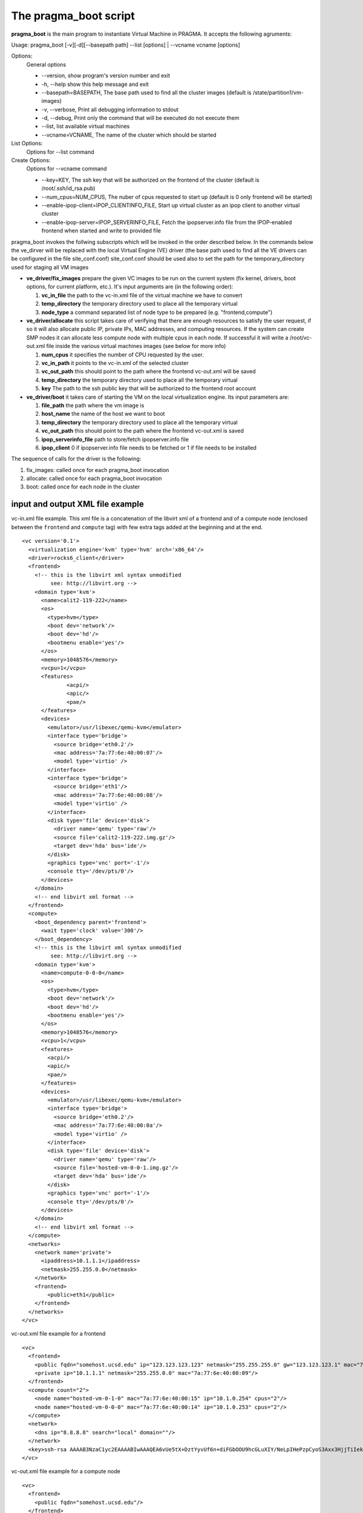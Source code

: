 The pragma_boot script
----------------------

**pragma_boot** is the main program to instantiate Virtual Machine in PRAGMA.
It accepts the following agruments:

Usage: pragma_boot [-v][-d][--basepath path] --list [options] | --vcname vcname [options]

Options:
 General options
 
 * --version, show program's version number and exit 
  
 * -h, --help show this help message and exit 

 * --basepath=BASEPATH, The base path used to find all the cluster images (default is /state/partition1/vm-images)
                        
 * -v, --verbose, Print all debugging information to stdout

 * -d, --debug, Print only the command that will be executed do not execute them
                        
 * --list, list available virtual machines

 * --vcname=VCNAME,  The name of the cluster which should be started

List Options:
 Options for --list command


Create Options:
 Options for --vcname command

 * --key=KEY, The ssh key that will be authorized on the frontend of the cluster (default is /root/.ssh/id_rsa.pub)
  
 * --num_cpus=NUM_CPUS, The nuber of cpus requested to start up (default is 0 only frontend will be started)
 
 * --enable-ipop-client=IPOP_CLIENTINFO_FILE, Start up virtual cluster as an ipop client to another virtual cluster

 * --enable-ipop-server=IPOP_SERVERINFO_FILE, Fetch the ipopserver.info file from the IPOP-enabled frontend when started and write to provided file


pragma_boot invokes the follwing subscripts which will be invoked in the order described below.
In the commands below the ve_dirver will be replaced with the local Virtual Engine (VE)
driver (the base path used to find all the VE drivers can be configured in the file
site_conf.conf)
site_conf.conf should be used also to set the path for the temporary_directory used for
staging all VM images


* **ve_driver/fix_images** prepare the given VC images to be run on the current system
  (fix kernel, drivers, boot options, for current platform, etc.).
  It's input arguments are (in the following order):

  1. **vc_in_file**     the path to the vc-in.xml file of the virtual machine we have to convert
  2. **temp_directory** the temporary directory used to place all the temporary virtual
  3. **node_type**      a command separated list of node type to be prepared
     (e.g. "frontend,compute")

* **ve_driver/allocate** this script takes care of verifying that there are enough
  resources to satisfy the user request, if so it will also allocate public IP,
  private IPs, MAC addresses, and computing resources. If the system can create
  SMP nodes it can allocate less compute node with multiple cpus in each node.
  If successful it will write a /root/vc-out.xml file inside the various virtual machines
  images (see below for more info)

  1. **num_cpus**       it specifies the number of CPU requested by the user.
  2. **vc_in_path**     it points to the vc-in.xml of the selected cluster
  3. **vc_out_path**    this should point to the path where the frontend vc-out.xml will be saved
  4. **temp_directory** the temporary directory used to place all the temporary virtual
  5. **key**            The path to the ssh public key that will be authorized to the
     frontend root account


* **ve_driver/boot** it takes care of starting the VM on the local virtualization
  engine. Its input parameters are:
  
  1. **file_path**      the path where the vm image is
  2. **host_name**      the name of the host we want to boot
  3. **temp_directory** the temporary directory used to place all the temporary virtual
  4. **vc_out_path**    this should point to the path where the frontend vc-out.xml is saved
  5. **ipop_serverinfo_file**  path to store/fetch ipopserver.info file
  6. **ipop_client**    0 if ipopserver.info file needs to be fetched or 1 if file needs to be installed



The sequence of calls for the driver is the following:

1. fix_images: called once for each pragma_boot invocation
2. allocate: called once for each pragma_boot invocation
3. boot: called once for each node in the cluster


input and output XML file example
=================================


vc-in.xml file example. This xml file is a concatenation of the libvirt xml
of a frontend and of a compute node (enclosed between the ``frontend`` and
``compute`` tag) with few extra tags added at the beginning and at the end.

::

 <vc version='0.1'>
   <virtualization engine='kvm' type='hvm' arch='x86_64'/>
   <driver>rocks6_client</driver>
   <frontend>
     <!-- this is the libvirt xml syntax unmodified 
          see: http://libvirt.org -->
     <domain type='kvm'>
       <name>calit2-119-222</name>
       <os>
         <type>hvm</type>
         <boot dev='network'/>
         <boot dev='hd'/>
         <bootmenu enable='yes'/>
       </os>
       <memory>1048576</memory>
       <vcpu>1</vcpu>
       <features>
               <acpi/>
               <apic/>
               <pae/>
       </features>
       <devices>
         <emulator>/usr/libexec/qemu-kvm</emulator>
         <interface type='bridge'>
           <source bridge='eth0.2'/>
           <mac address='7a:77:6e:40:00:07'/>
           <model type='virtio' />
         </interface>
         <interface type='bridge'>
           <source bridge='eth1'/>
           <mac address='7a:77:6e:40:00:08'/>
           <model type='virtio' />
         </interface>
         <disk type='file' device='disk'>
           <driver name='qemu' type='raw'/>
           <source file='calit2-119-222.img.gz'/>
           <target dev='hda' bus='ide'/>
         </disk>
         <graphics type='vnc' port='-1'/>
         <console tty='/dev/pts/0'/>
       </devices>
     </domain>
     <!-- end libvirt xml format -->
   </frontend>
   <compute>
     <boot_dependency parent='frontend'>
       <wait type='clock' value='300'/>
     </boot_dependency>
     <!-- this is the libvirt xml syntax unmodified 
          see: http://libvirt.org -->
     <domain type='kvm'>
       <name>compute-0-0-0</name>
       <os>
         <type>hvm</type>
         <boot dev='network'/>
         <boot dev='hd'/>
         <bootmenu enable='yes'/>
       </os>
       <memory>1048576</memory>
       <vcpu>1</vcpu>
       <features>
         <acpi/>
         <apic/>
         <pae/>
       </features>
       <devices>
         <emulator>/usr/libexec/qemu-kvm</emulator>
         <interface type='bridge'>
           <source bridge='eth0.2'/>
           <mac address='7a:77:6e:40:00:0a'/>
           <model type='virtio' />
         </interface>
         <disk type='file' device='disk'>
           <driver name='qemu' type='raw'/>
           <source file='hosted-vm-0-0-1.img.gz'/>
           <target dev='hda' bus='ide'/>
         </disk>
         <graphics type='vnc' port='-1'/>
         <console tty='/dev/pts/0'/>
       </devices>
     </domain>
     <!-- end libvirt xml format -->
   </compute>
   <networks>
     <network name='private'>
       <ipaddress>10.1.1.1</ipaddress>
       <netmask>255.255.0.0</netmask>
     </network>
     <frontend>
         <public>eth1</public>
     </frontend>
   </networks>
 </vc>


vc-out.xml file example for a frontend

::

 <vc>
   <frontend>
     <public fqdn="somehost.ucsd.edu" ip="123.123.123.123" netmask="255.255.255.0" gw="123.123.123.1" mac="7a:77:6e:40:00:10"/>
     <private ip="10.1.1.1" netmask="255.255.0.0" mac="7a:77:6e:40:00:09"/>
   </frontend>
   <compute count="2">
     <node name="hosted-vm-0-1-0" mac="7a:77:6e:40:00:15" ip="10.1.0.254" cpus="2"/>
     <node name="hosted-vm-0-0-0" mac="7a:77:6e:40:00:14" ip="10.1.0.253" cpus="2"/>
   </compute>
   <network>
     <dns ip="8.8.8.8" search="local" domain=""/>
   </network>
   <key>ssh-rsa AAAAB3NzaC1yc2EAAAABIwAAAQEA6vUe5tX+DztYyvUf6n+diFGbOOU9hcGLuXIY/NeLpIHePzpCyoS3Axx3HjjTiIekReUFIwgdWVaFqWtfYp4GpgqAdUThzoCNJqsENY884NTsoUV86Eou/E6fXIr3A2Z0Mr4vI8K5AouRMHLeoFZXgDyNZ7xJnRP0h2aTQNmx3lh8yUt2J/t7J5MphftPWEoYlfS9CdzXpxjxq2srWnDDwPMp7k9vOI8RaVKwfDBEGT6TITtzwNc5gRzTOv6OxxUr3z5n7MI6i5kiKDjmXSpd28gq/IgpTBZ6Ur0/Eq0EufrEHoSWHXdTF5/cAYrqhJJaqr6Movku0eeElvOCBxjTDw== root@somehost.ucsd.edu</key>
 </vc>

vc-out.xml file example for a compute node

::

 <vc>
   <frontend>
     <public fqdn="somehost.ucsd.edu"/>
   </frontend>
   <compute>
     <private fqdn="hosted-vm-0-1-0" ip="10.1.1.30" netmask="255.255.0.0" gw="10.1.1.1" mac="7a:77:6e:40:00:15"/>
   </compute>
   <network>
     <dns ip="8.8.8.8" search="local" domain=""/>
   </network>
   <key>ssh-rsa AAAAB3NzaC1yc2EAAAABIwAAAQEA6vUe5tX+DztYyvUf6n+diFGbOOU9hcGLuXIY/NeLpIHePzpCyoS3Axx3HjjTiIekReUFIwgdWVaFqWtfYp4GpgqAdUThzoCNJqsENY884NTsoUV86Eou/E6fXIr3A2Z0Mr4vI8K5AouRMHLeoFZXgDyNZ7xJnRP0h2aTQNmx3lh8yUt2J/t7J5MphftPWEoYlfS9CdzXpxjxq2srWnDDwPMp7k9vOI8RaVKwfDBEGT6TITtzwNc5gRzTOv6OxxUr3z5n7MI6i5kiKDjmXSpd28gq/IgpTBZ6Ur0/Eq0EufrEHoSWHXdTF5/cAYrqhJJaqr6Movku0eeElvOCBxjTDw== root@somehost.ucsd.edu</key>
 </vc>

PRAGMA Virtual Cluster Requirements
==================================

To create a virtual cluster which is compatible with PRAGMA infrastructure the 
nodes must respect the following criteria (with the current versio of software):

- Physical frontend must have fuse and libguestfs-tools-c
- All host run inside kvm-based virtualization engine.
- Each VM have a single disk image
- VM disk images can be compressed using Lempel-Ziv coding (with extension .gz)
- VM disk images must be in raw format (no cow, or other format supported)
- The first partition is the / partition
- No LVM/RAID or other fancy FS type is supported
- Frontend VM contains 2 network interfaces. The first one connects to private
  network. The other connect to public network
- Compute VM contains 1 network interface connected to private network
- when the frontend boot, it expects a file in /root/vc-out.xml as described
  above to configure its network interfaces and the list of compute hosts
- when the compute node boot, it expects a file in /root/vc-out.xml as descibed 
  above to configure its network

Cloud Repository
================

PRAGMA Bootstrap currently support 3 repository types which can be configured in site_conf.conf file. Some repository type may requires extra settings.

* **Local** Disable cloud repository completely.

* **Http** Repository hosted on any http/https server including Amazon S3. No authentication is supported.

  * **repository_url** : Base url of the repository. For Amazon S3, the url is `https://s3.amazonaws.com/<bucket_name>`. Note that for Amazon S3, the file must be publicly accessible. **Do not omit http:// or https://**

* **CloudFront** Repository hosted on Amazon CloudFront with automatic signed url creation.

  * **repository_url** : CloudFront `domain name` of the distribution to use. Can be found on AWS CloudFront Console. **Do not omit http:// or https://**
  * **keypair_id** : CloudFront Key Pair. Generated from AWS Security Console. See extras section for instruction.
  * **private_key_file** : Full path to private key file corresponded to keypair_id. Generated from AWS Security Console. See extras section for instruction.

Python Dependencies

* boto
* rsa

Example of <files> section in vc-in.xml . This extension only available for Http and CloudFront repository.

::

 <files>
  <file type="splited_gzip" filename="frontend.vda">
    <part>frontend.vda.gz.a</part>
    <part>frontend.vda.gz.b</part>
    <part>frontend.vda.gz.c</part>
  </file>
  <file type="gzip" filename="compute.vda">
    <part>compute.vda.gz</part>
  </file>
  <file type="raw">
    <part>dummy.py</part>
  </file>
  <file type="splited" filename="compute-copy.vda">
    <part>compute-copy.vda.a</part>
    <part>compute-copy.vda.b</part>
    <part>compute-copy.vda.c</part>
    <part>compute-copy.vda.d</part>
  </file>
 </files>

Extras
======

**Generating CloudFront Key Pair**

1. Log into AWS Console
2. Click on account name and select `Security Credentials`
3. Expand `CloudFront Key Pairs` section and click `Create New Key Pair`
4. Download public key, private key and take note of access key id (keypair id)

TODO
======

#. Make fuse and libguestfs-tools-c part of the roll
#. update documentation (Readme)
#. move driver.conf and a template for it to /etc from pragma/drivers/kvm_rocks (and same for other drivers)
#. implement ipop (possibly need to build a  new roll first)
#. intergrate pragma-boot an pragma_boot_roll into one
#. revise the open nebula driver
#. revise core/cpu allocation 
#. fix reconfig of sge on compute nodes in dynip roll
#. fid MustBeRoot = 1 logic in pragma script.




